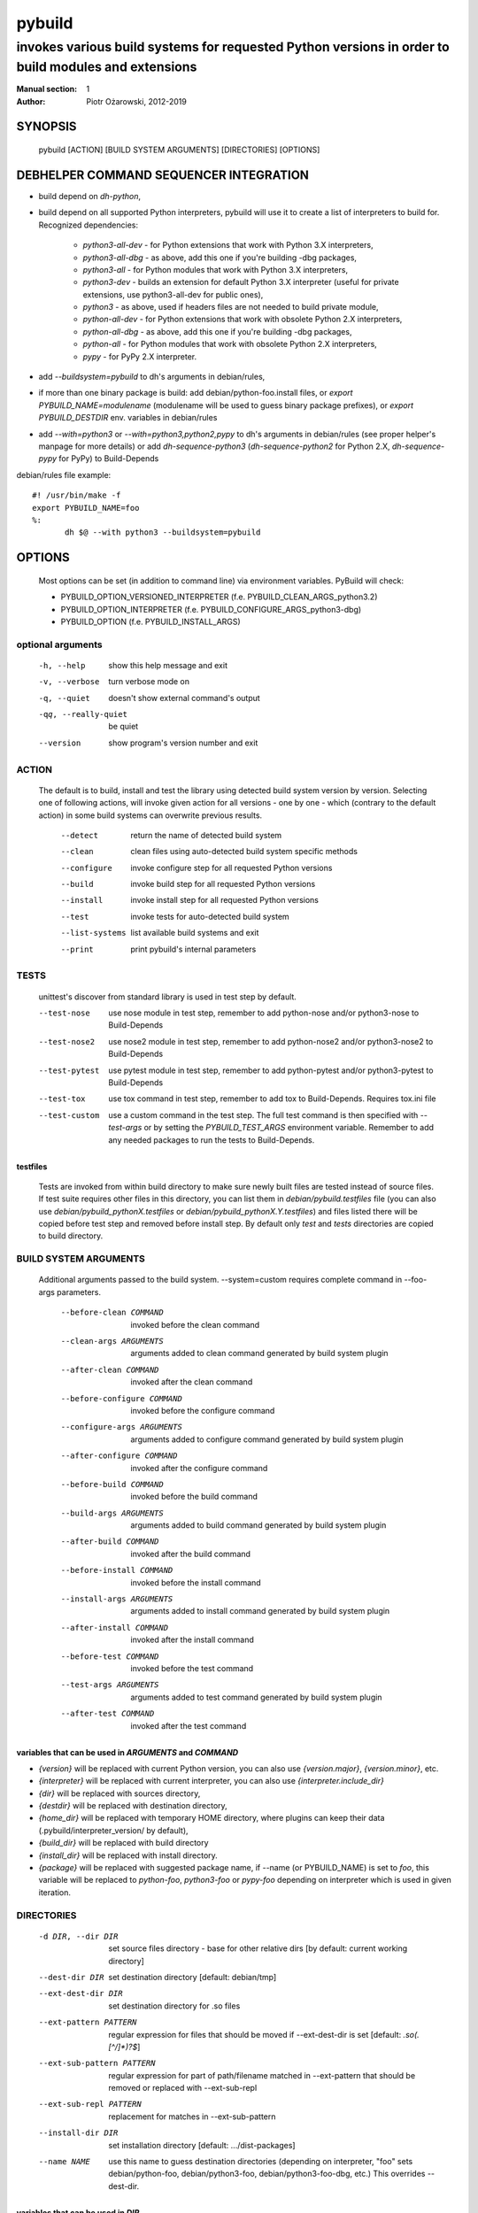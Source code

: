 =========
 pybuild
=========

----------------------------------------------------------------------------------------------------
invokes various build systems for requested Python versions in order to build modules and extensions
----------------------------------------------------------------------------------------------------

:Manual section: 1
:Author: Piotr Ożarowski, 2012-2019

SYNOPSIS
========
  pybuild [ACTION] [BUILD SYSTEM ARGUMENTS] [DIRECTORIES] [OPTIONS]

DEBHELPER COMMAND SEQUENCER INTEGRATION
=======================================
* build depend on `dh-python`,
* build depend on all supported Python interpreters, pybuild will use it to create
  a list of interpreters to build for.  
  Recognized dependencies:

   - `python3-all-dev` - for Python extensions that work with Python 3.X interpreters,
   - `python3-all-dbg` - as above, add this one if you're building -dbg packages,
   - `python3-all` - for Python modules that work with Python 3.X interpreters,
   - `python3-dev` - builds an extension for default Python 3.X interpreter
     (useful for private extensions, use python3-all-dev for public ones),
   - `python3` - as above, used if headers files are not needed to build private module,
   - `python-all-dev` - for Python extensions that work with obsolete Python 2.X interpreters,
   - `python-all-dbg` - as above, add this one if you're building -dbg packages,
   - `python-all` - for Python modules that work with obsolete Python 2.X interpreters,
   - `pypy` - for PyPy 2.X interpreter.

* add `--buildsystem=pybuild` to dh's arguments in debian/rules,
* if more than one binary package is build:
  add debian/python-foo.install files, or
  `export PYBUILD_NAME=modulename` (modulename will be used to guess binary
  package prefixes), or
  `export PYBUILD_DESTDIR` env. variables in debian/rules
* add `--with=python3` or `--with=python3,python2,pypy` to dh's arguments in debian/rules
  (see proper helper's manpage for more details) or add `dh-sequence-python3`
  (`dh-sequence-python2` for Python 2.X, `dh-sequence-pypy` for PyPy) to Build-Depends

debian/rules file example::

 #! /usr/bin/make -f
 export PYBUILD_NAME=foo
 %:
  	dh $@ --with python3 --buildsystem=pybuild

OPTIONS
=======
  Most options can be set (in addition to command line) via environment
  variables. PyBuild will check:

  * PYBUILD_OPTION_VERSIONED_INTERPRETER (f.e. PYBUILD_CLEAN_ARGS_python3.2)
  * PYBUILD_OPTION_INTERPRETER (f.e. PYBUILD_CONFIGURE_ARGS_python3-dbg)
  * PYBUILD_OPTION (f.e. PYBUILD_INSTALL_ARGS)

optional arguments
------------------
  -h, --help            show this help message and exit
  -v, --verbose         turn verbose mode on
  -q, --quiet           doesn't show external command's output
  -qq, --really-quiet   be quiet
  --version             show program's version number and exit

ACTION
------
  The default is to build, install and test the library using detected build
  system version by version. Selecting one of following actions, will invoke
  given action for all versions - one by one - which (contrary to the default
  action) in some build systems can overwrite previous results.

    --detect
        return the name of detected build system
    --clean
        clean files using auto-detected build system specific methods
    --configure
        invoke configure step for all requested Python versions
    --build
        invoke build step for all requested Python versions
    --install
        invoke install step for all requested Python versions
    --test
        invoke tests for auto-detected build system
    --list-systems
        list available build systems and exit
    --print
        print pybuild's internal parameters

TESTS
-----
    unittest's discover from standard library is used in test step by default.

    --test-nose
        use nose module in test step, remember to add python-nose and/or
        python3-nose to Build-Depends
    --test-nose2
        use nose2 module in test step, remember to add python-nose2 and/or
        python3-nose2 to Build-Depends
    --test-pytest
        use pytest module in test step, remember to add python-pytest and/or
        python3-pytest to Build-Depends
    --test-tox
        use tox command in test step, remember to add tox
        to Build-Depends. Requires tox.ini file
    --test-custom
	use a custom command in the test step. The full test command is then
	specified with `--test-args` or by setting the `PYBUILD_TEST_ARGS`
	environment variable. Remember to add any needed packages to run the
	tests to Build-Depends.


testfiles
~~~~~~~~~
    Tests are invoked from within build directory to make sure newly built
    files are tested instead of source files. If test suite requires other files
    in this directory, you can list them in `debian/pybuild.testfiles` file
    (you can also use `debian/pybuild_pythonX.testfiles` or
    `debian/pybuild_pythonX.Y.testfiles`) and files listed there will be copied
    before test step and removed before install step.
    By default only `test` and `tests` directories are copied to build directory.

BUILD SYSTEM ARGUMENTS
----------------------
  Additional arguments passed to the build system.
  --system=custom requires complete command in --foo-args parameters.

    --before-clean COMMAND
        invoked before the clean command
    --clean-args ARGUMENTS
        arguments added to clean command generated by build system plugin
    --after-clean COMMAND
        invoked after the clean command
    --before-configure COMMAND
        invoked before the configure command
    --configure-args ARGUMENTS
        arguments added to configure command generated by build system plugin
    --after-configure COMMAND
        invoked after the configure command
    --before-build COMMAND
        invoked before the build command
    --build-args ARGUMENTS
        arguments added to build command generated by build system plugin
    --after-build COMMAND
        invoked after the build command
    --before-install COMMAND
        invoked before the install command
    --install-args ARGUMENTS
        arguments added to install command generated by build system plugin
    --after-install COMMAND
        invoked after the install command
    --before-test COMMAND
        invoked before the test command
    --test-args ARGUMENTS
        arguments added to test command generated by build system plugin
    --after-test COMMAND
        invoked after the test command

variables that can be used in `ARGUMENTS` and `COMMAND`
~~~~~~~~~~~~~~~~~~~~~~~~~~~~~~~~~~~~~~~~~~~~~~~~~~~~~~~
* `{version}` will be replaced with current Python version,
  you can also use `{version.major}`, `{version.minor}`, etc.
* `{interpreter}` will be replaced with current interpreter,
  you can also use `{interpreter.include_dir}`
* `{dir}` will be replaced with sources directory,
* `{destdir}` will be replaced with destination directory,
* `{home_dir}` will be replaced with temporary HOME directory,
  where plugins can keep their data
  (.pybuild/interpreter_version/ by default),
* `{build_dir}` will be replaced with build directory
* `{install_dir}` will be replaced with install directory.
* `{package}` will be replaced with suggested package name,
  if --name (or PYBUILD_NAME) is set to `foo`, this variable
  will be replaced to `python-foo`, `python3-foo` or `pypy-foo`
  depending on interpreter which is used in given iteration.

DIRECTORIES
-----------
  -d DIR, --dir DIR
      set source files directory - base for other relative dirs
      [by default: current working directory]
  --dest-dir DIR
      set destination directory [default: debian/tmp]
  --ext-dest-dir DIR
      set destination directory for .so files
  --ext-pattern PATTERN
      regular expression for files that should be moved if --ext-dest-dir is set
      [default: `\.so(\.[^/]*)?$`]
  --ext-sub-pattern PATTERN
      regular expression for part of path/filename matched in --ext-pattern
      that should be removed or replaced with --ext-sub-repl
  --ext-sub-repl PATTERN
      replacement for matches in --ext-sub-pattern
  --install-dir DIR
      set installation directory [default: .../dist-packages]
  --name NAME
      use this name to guess destination directories
      (depending on interpreter, "foo" sets debian/python-foo,
      debian/python3-foo, debian/python3-foo-dbg, etc.)
      This overrides --dest-dir.

variables that can be used in `DIR`
~~~~~~~~~~~~~~~~~~~~~~~~~~~~~~~~~~~
* `{version}` will be replaced with current Python version,
* `{interpreter}` will be replaced with selected interpreter.

LIMITATIONS
-----------
  -s SYSTEM, --system SYSTEM
	select a build system [default: auto-detection]
  -p VERSIONS, --pyver VERSIONS
        build for Python VERSIONS. This option can be used multiple times.
        Versions can be separated by space character.
        The default is all Python 3.X supported versions.
  -i INTERPRETER, --interpreter INTERPRETER
	change interpreter [default: python{version}]
  --disable ITEMS
        disable action, interpreter, version or any mix of them.
        Note that f.e. python3 and python3-dbg are two different interpreters,
        --disable test/python3 doesn't disable python3-dbg's tests.

disable examples
~~~~~~~~~~~~~~~~
* `--disable test/python3.9-dbg` - disables tests for python3.9-dbg
* `--disable '3.8 3.9'` - disables all actions for version 3.8 and 3.9
* `PYBUILD_DISABLE=python3.9` - disables all actions for Python 3.9
* `PYBUILD_DISABLE_python3.3=test` - disables tests for Python 3.3
* `PYBUILD_DISABLE=test/python3.3` - same as above
* `PYBUILD_DISABLE=configure/python3 2.4 pypy` - disables configure
  action for all python3 interpreters, all actions for version 2.4, and
  all actions for pypy


PLUGINS
-------
pybuild supports multiple build system plugins.  By default it is
automatically selected.  These systems are currently supported::

* distutils (most commonly used)
* cmake
* flit (deprecated)
* pyproject
* custom

flit plugin
~~~~~~~~~~~
The flit plugin is deprecated, please use the pyproject plugin instead.

The flit plugin can be used to build Debian packages based on PEP 517
metadata in `pyproject.toml` when flit is the upstream build system.  These
can be identified by the presence of a `build-backend = "flit_core.buildapi"`
element in `pyproject.toml`.  The flit plugin only supports python3.  To use
this plugin::

* build depend on `flit` and either
* build depend on `python3-tomli` so flit can be automatically selected or
* add `export PYBUILD_SYSTEM=flit` to debian/rules to manually select

debian/rules file example::

    #! /usr/bin/make -f
    export PYBUILD_NAME=foo
    export PYBUILD_SYSTEM=flit (needed if python3-tomli is not installed)
    %:
    	dh $@ --with python3 --buildsystem=pybuild

pyproject
~~~~~~~~~
The pyproject plugin drives the new PEP-517 standard interface for
building Python packages, upstream. This is configured via
`pyproject.toml`.
This plugin is expected to replace the distutils and flit plugins in the
future.
The entry points generated by the package are created during the build step
(other plugins make the entry points during the install step); the entry
points are available in PATH during the test step, permitting them to be
called from tests.

To use this plugin:

* build depend on `pybuild-plugin-pyproject` as well as any build tools
  specified by upstream in `pyproject.toml`.

ENVIRONMENT
===========

As described above in OPTIONS, pybuild can be configured by `PYBUILD_`
prefixed environment variables.

Tests are skipped if `nocheck` is in the `DEB_BUILD_OPTIONS` or
`DEB_BUILD_PROFILES` environment variables.

`DESTDIR` provides a default a default value to the `--dest-dir` option.

Pybuild will export `http_proxy=http://127.0.0.1:9/`,
`https_proxy=https://127.0.0.1:9/`, and `no_proxy=localhost` to
hopefully block attempts by the package's build-system to access the
Internet.
If network access to a loopback interface is needed and blocked by this,
export empty `http_proxy` and `https_proxy` variables before calling
pybuild.

If not set, `LC_ALL`, `CCACHE_DIR`, `DEB_PYTHON_INSTALL_LAYOUT`,
`_PYTHON_HOST_PLATFORM`, `_PYTHON_SYSCONFIGDATA_NAME`, will all be set
to appropriate values, before calling the package's build script.

SEE ALSO
========
* dh_python2(1)
* dh_python3(1)
* https://wiki.debian.org/Python/Pybuild
* http://deb.li/pybuild - most recent version of this document
